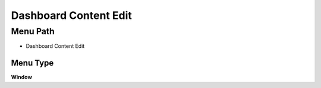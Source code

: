 
.. _functional-guide/menu/menu-dashboard-content-edit:

======================
Dashboard Content Edit
======================


Menu Path
=========


* Dashboard Content Edit

Menu Type
---------
\ **Window**\ 


.. seealso::
    :ref:`functional-guide/window/window-dashboard-content-edit`

